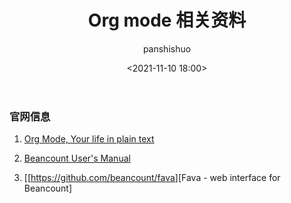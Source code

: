 #+title: Org mode 相关资料
#+AUTHOR: panshishuo
#+date: <2021-11-10 18:00>

*** 官网信息

1. [[https://orgmode.org/][Org Mode, Your life in plain text]]

2. [[https://beancount.github.io/docs][Beancount User's Manual]]

3. [[https://github.com/beancount/fava][Fava - web interface for Beancount]

